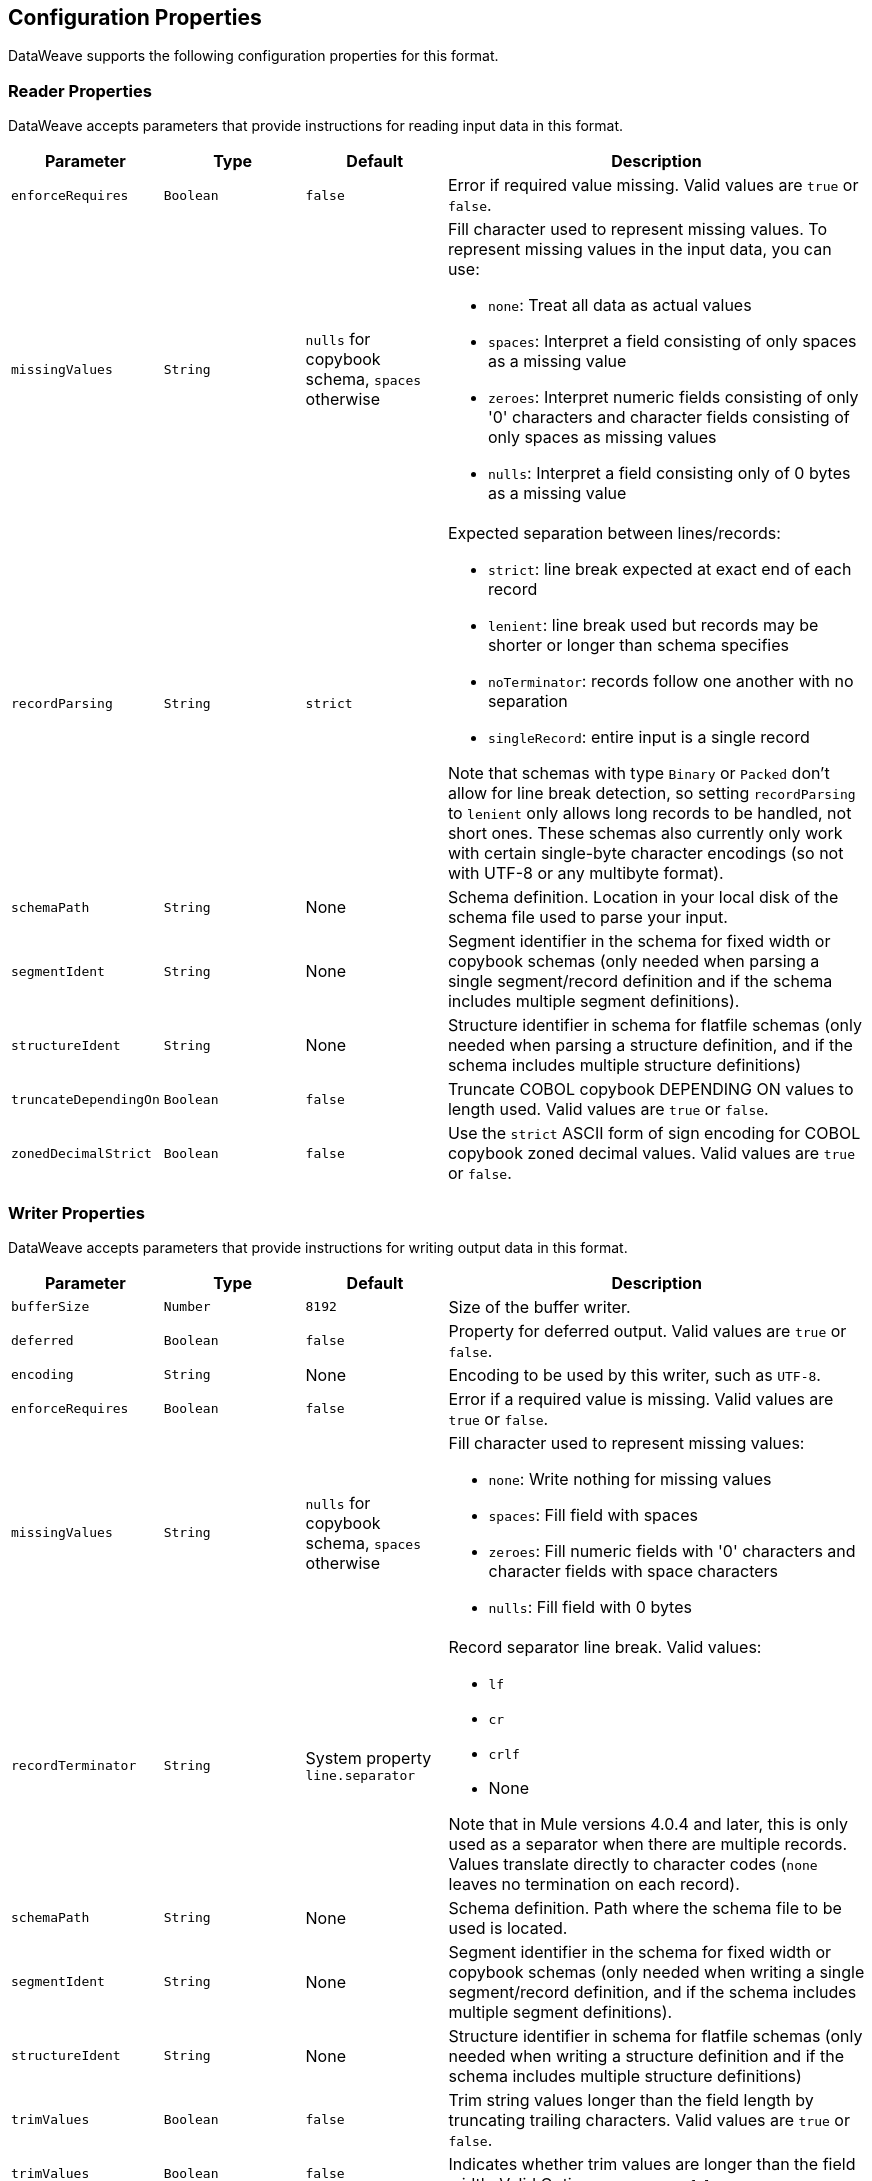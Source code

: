 [[properties]]
== Configuration Properties

DataWeave supports the following configuration properties for this format.

[[reader_properties]]
=== Reader Properties

DataWeave accepts parameters that provide instructions for reading input data in this format.

//NOTE: SOME VALUES HAVE TO BE PROVIDED MANUALLY, NOT AUTOGENERATED
[cols="1,1,1,3a", options="header"]
|===
| Parameter | Type | Default | Description
| `enforceRequires` | `Boolean` | `false` | Error if required value missing.
  Valid values are `true` or `false`.
| `missingValues` | `String` | `nulls` for copybook schema, `spaces` otherwise | Fill character used to represent missing
values. To represent missing values in the input data, you can use:

* `none`: Treat all data as actual values
* `spaces`: Interpret a field consisting of only spaces as a missing value
* `zeroes`: Interpret numeric fields consisting of only '0' characters and
character fields consisting of only spaces as missing values
* `nulls`: Interpret a field consisting only of 0 bytes as a missing value

| `recordParsing` | `String` | `strict` |

Expected separation between lines/records:

* `strict`: line break expected at exact end of each record
* `lenient`: line break used but records may be shorter or longer than schema specifies
* `noTerminator`: records follow one another with no separation
* `singleRecord`: entire input is a single record

Note that schemas with type `Binary` or `Packed` don't allow for line break
detection, so setting `recordParsing` to `lenient` only allows long records
to be handled, not short ones. These schemas also currently only work with
certain single-byte character encodings
(so not with UTF-8 or any multibyte format).

| `schemaPath` | `String` | None | Schema definition. Location in your local disk of the schema file used to parse your input.
| `segmentIdent` | `String` | None | Segment identifier in the schema for fixed width or copybook schemas (only needed when parsing a single segment/record definition and if the schema includes multiple segment definitions).
| `structureIdent` | `String` | None | Structure identifier in schema for flatfile schemas (only needed when parsing a structure definition, and if the schema includes multiple structure definitions)
| `truncateDependingOn` | `Boolean` | `false` | Truncate COBOL
copybook DEPENDING ON values to length used.  Valid values are `true` or `false`.
| `zonedDecimalStrict` | `Boolean` | `false` | Use the `strict` ASCII form of
sign encoding for COBOL copybook zoned decimal values.
Valid values are `true` or `false`.
|===

[[writer_properties]]
=== Writer Properties

DataWeave accepts parameters that provide instructions for writing output data in this format.

[cols="1,1,1,3a", options="header"]
|===
| Parameter | Type | Default | Description
| `bufferSize` | `Number` | `8192` | Size of the buffer writer.
| `deferred` | `Boolean` | `false` | Property for deferred output.
  Valid values are `true` or `false`.
| `encoding` | `String` | None | Encoding to be used by this writer,
such as `UTF-8`.
| `enforceRequires` | `Boolean` | `false` | Error if a required value is missing.
Valid values are `true` or `false`.
| `missingValues` | `String` | `nulls` for copybook schema, `spaces` otherwise | Fill character used to represent missing
values:

* `none`: Write nothing for missing values
* `spaces`: Fill field with spaces
* `zeroes`: Fill numeric fields with '0' characters and character fields with space characters
* `nulls`: Fill field with 0 bytes

| `recordTerminator` | `String` | System property `line.separator` | Record separator line break. Valid values:

* `lf`
* `cr`
* `crlf`
* None

Note that in Mule versions 4.0.4 and later, this is only used as a separator
when there are multiple records. Values translate directly to character codes
(`none` leaves no termination on each record).
| `schemaPath` | `String` | None | Schema definition. Path where the schema file
to be used is located.
| `segmentIdent` | `String` | None | Segment identifier in the schema for fixed width or copybook schemas (only needed when writing a single segment/record definition, and if the schema includes multiple segment definitions).
| `structureIdent` | `String` | None | Structure identifier in schema for flatfile schemas (only needed when writing a structure definition and if the schema includes multiple structure definitions)| `trimValues` | `Boolean` | `false` | Trim string values longer than the field length by truncating trailing characters. Valid values are `true` or `false`.
| `trimValues` | `Boolean` | `false` | Indicates whether trim values are longer than the field width. Valid Options are `true` or `false`.
| `truncateDependingOn` | `Boolean` | `false` | Truncate DEPENDING ON COBOL
copybook values to length used. Valid values are `true` or `false`.
| `zonedDecimalStrict` | `Boolean` | `false` | Use the `strict` ASCII form of
sign encoding for COBOL copybook zoned decimal values. Valid values are `true` or
`false`.
|===
